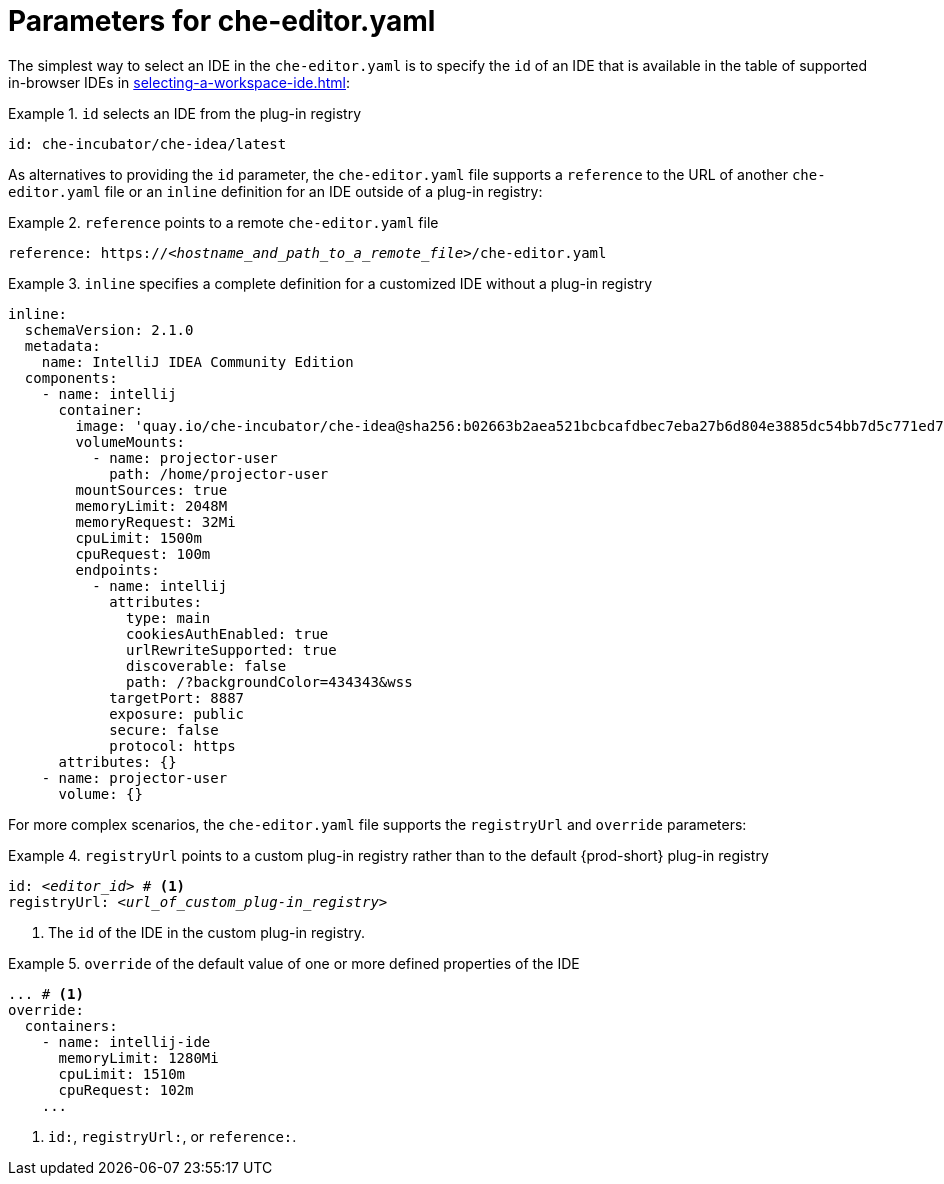 [id="parameters-for-che-editor-yaml"]
= Parameters for che-editor.yaml

The simplest way to select an IDE in the `che-editor.yaml` is to specify the `id` of an IDE that is available in the table of supported in-browser IDEs in xref:selecting-a-workspace-ide.adoc[]:

.`id` selects an IDE from the plug-in registry
====
[source,yaml]
----
id: che-incubator/che-idea/latest
----
====

As alternatives to providing the `id` parameter, the `che-editor.yaml` file supports a `reference` to the URL of another `che-editor.yaml` file or an `inline` definition for an IDE outside of a plug-in registry:

.`reference` points to a remote `che-editor.yaml` file
====
[source,yaml,subs="+quotes"]
----
reference: https://__<hostname_and_path_to_a_remote_file>__/che-editor.yaml
----
====

.`inline` specifies a complete definition for a customized IDE without a plug-in registry
====
[source,yaml]
----
inline:
  schemaVersion: 2.1.0
  metadata:
    name: IntelliJ IDEA Community Edition
  components:
    - name: intellij
      container:
        image: 'quay.io/che-incubator/che-idea@sha256:b02663b2aea521bcbcafdbec7eba27b6d804e3885dc54bb7d5c771ed77d4a97f'
        volumeMounts:
          - name: projector-user
            path: /home/projector-user
        mountSources: true
        memoryLimit: 2048M
        memoryRequest: 32Mi
        cpuLimit: 1500m
        cpuRequest: 100m
        endpoints:
          - name: intellij
            attributes:
              type: main
              cookiesAuthEnabled: true
              urlRewriteSupported: true
              discoverable: false
              path: /?backgroundColor=434343&wss
            targetPort: 8887
            exposure: public
            secure: false
            protocol: https
      attributes: {}
    - name: projector-user
      volume: {}
----
====

For more complex scenarios, the `che-editor.yaml` file supports the `registryUrl` and `override` parameters:

.`registryUrl` points to a custom plug-in registry rather than to the default {prod-short} plug-in registry
====
[source,yaml,subs="+quotes"]
----
id: __<editor_id>__ # <1>
registryUrl: __<url_of_custom_plug-in_registry>__
----
<1> The `id` of the IDE in the custom plug-in registry.
====

.`override` of the default value of one or more defined properties of the IDE
====
[source,yaml,subs="+quotes"]
----
... # <1>
override:
  containers:
    - name: intellij-ide
      memoryLimit: 1280Mi
      cpuLimit: 1510m
      cpuRequest: 102m
    ...
----
<1> `id:`, `registryUrl:`, or `reference:`.
====
